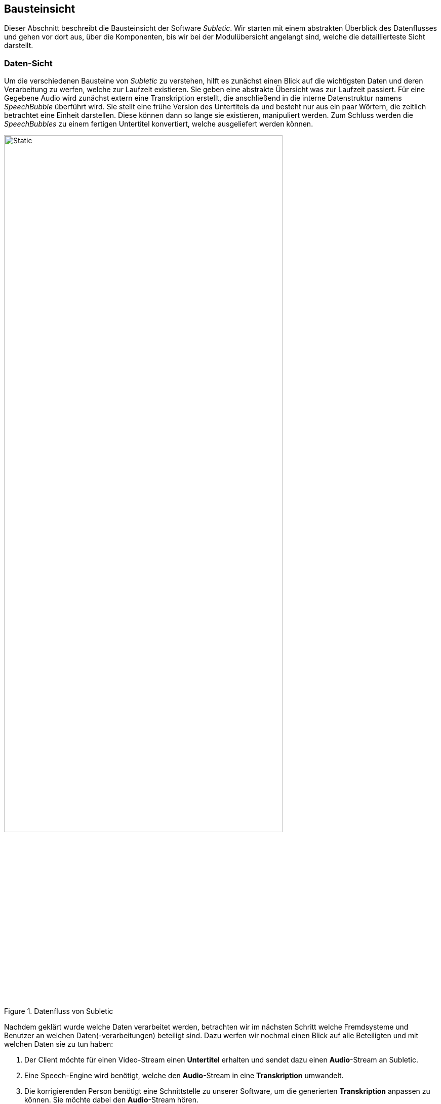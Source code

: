 :imagesdir: ./img
<<<

== Bausteinsicht

Dieser Abschnitt beschreibt die Bausteinsicht der Software _Subletic_. Wir starten mit einem abstrakten Überblick des Datenflusses und gehen vor dort aus, über die Komponenten, bis wir bei der Modulübersicht angelangt sind, welche die detaillierteste Sicht darstellt.

=== Daten-Sicht

Um die verschiedenen Bausteine von _Subletic_ zu verstehen, hilft es zunächst einen Blick auf die wichtigsten Daten und deren Verarbeitung zu werfen, welche zur Laufzeit existieren. Sie geben eine abstrakte Übersicht was zur Laufzeit passiert. Für eine Gegebene Audio wird zunächst extern eine Transkription erstellt, die anschließend in die interne Datenstruktur namens _SpeechBubble_ überführt wird. Sie stellt eine frühe Version des Untertitels da und besteht nur aus ein paar Wörtern, die zeitlich betrachtet eine Einheit darstellen. Diese können dann so lange sie existieren, manipuliert werden. Zum Schluss werden die _SpeechBubbles_ zu einem fertigen Untertitel konvertiert, welche ausgeliefert werden können.

.Datenfluss von Subletic
image::Datenfluss.drawio.svg[Static,80%,align="center"]

Nachdem geklärt wurde welche Daten verarbeitet werden, betrachten wir im nächsten Schritt welche Fremdsysteme und Benutzer an welchen Daten(-verarbeitungen) beteiligt sind. Dazu werfen wir nochmal einen Blick auf alle Beteiligten und mit welchen Daten sie zu tun haben:

****
1. Der Client möchte für einen Video-Stream einen **Untertitel** erhalten und sendet dazu einen **Audio**-Stream an Subletic.
2. Eine Speech-Engine wird benötigt, welche den **Audio**-Stream in eine **Transkription** umwandelt. 
3. Die korrigierenden Person benötigt eine Schnittstelle zu unserer Software, um die generierten **Transkription** anpassen zu können. Sie möchte dabei den **Audio**-Stream hören.
****

Da die Audio-Daten von allen Parteien verwendet werden, findet die Verarbeitung im Backend statt mit dem alle interagieren können. Da die generierte Transkription, sowie auch der fertige Untertitel, für das direkte Bearbeiten eher unhandlich ist, fügen wir eine neue interne Datenstruktur namens _SpeechBubble_ ein, die als Mittelstück dient. Alle drei Daten-Typen liegen ebenfalls im Backend, um die verschiedenen Parteien verbinden zu können. Anders als bei den Fremdsystemen, benötigt die korrigierende Person ein graphisches Interface, um die _SpeechBubbles_ bearbeiten zu können. Dazu wird ein Frontend benötigt, über das auch der Audio-Stream abgespielt werden kann. Da nun die Software aus zwei Bereichen besteht, benötigen wir nun zusätzliche Schnittstellen, um Frontend und Backend zu verbinden.

=== Ebene 1 - Komponenten-Sicht

Wir gehen nun eine Ebene tiefer und betrachten welche Komponenten nötig sind, um die verschiedenen Daten entgegenzunehmen, zu verwalten, zu verarbeiten und weiterzuschicken. Neben den API-Bereichen die für die Kommunikation mit den Fremdsystemen benötigt werden, tauchen die Domänen: _Audio_, _SpeechBubble_ und _Configuration_ in Backend und Frontend auf. Sie stellen die Grundpfeiler unserer Software-Architektur dar.

==== Backend

Unser ASP.NET-Backend besteht aus vier Komponenten. Die _Client-Communication_-API kapselt die Kommunikation mit unserem Client. Sie empfängt den eingehenden Audio-Stream und überträgt den fertigen Untertitel zurück. Die _Audio_-Domäne erhält von der _Client-Communication_-API den Audio-Stream und leitet diesen direkt weiter an unsere Speech-Engine. Diese antwortet mit einer Transkription, welche später als Untertitel dient. Die rohe Transkription wird anschließend an die _SpeechBubble_-Domäne weitergeleitet, wo sie zur internen _SpeechBubble_-Datenstruktur übersetzt wird. Diese stellt eine früher Version der Untertitel dar, welche benötigt wird um Teile des Untertitels zu korrigieren. Nach Ablauf einer bestimmten, einstellbaren Zeit, werden einzelne _SpeechBubbles_ zu einem echten Untertitel umgewandelt und mit Hilfe der _Client-Communication_-API an den Client ausgeliefert. 

.Komponenten-Sicht des Backends
image::Bausteinsicht_1_Backend.drawio.svg[Static,80%,align="center"]

Dieser Kreislauf läuft autonom ab, kann jedoch durch die korrigierende Person bei Bedarf ergänzt werden. Dazu wird die _Frontend-Communication_-API benötigt, welche die Kommunikation mit dem Frontend übernimmt. Zunächst wird diese durch die _Audio_-Domäne dafür genutzt den Audio-Stream an das Frontend weiter zu leiten, sodass dieser gehört werden kann. Außerdem wird die _Frontend-Communication_-API genutzt um neue _SpeechBubbles_ an das Frontend zu senden, um korrigierte _SpeechBubbles_ zu empfangen und über das Ableben von _SpeechBubbles_ zu informieren.

==== Frontend

Unser Angular-Frontend besteht aus vier Komponenten. Analog zum Backend, wird die _Backend-Communication_-API genutzt um Daten zum Backend zu Senden oder entgegenzunehmen. Der empfangene Audio-Stream wird innerhalb der _Audio_-Domäne verarbeitet, modifiziert und für die korrigierenden Person abgespielt. Gleiches gilt für die empfangenen SpeechBubbles. Diese werden entgegengenommen und an die _SpeechBubble_-Domäne weitergeleitet. Stößt die korrigierende Person die Bearbeitung einer _SpeechBubble_ an, wird sie über den selben Weg an das Backend zurückgesendet. Wird ein Sprung in der Position des Audio-Streams (und daraus resultierend die Position des Cursors) ausgelöst, wird dies an die _Audio_-Domäne und die _SpeechBubble_-Domäne kommuniziert.

.Komponenten-Sicht des Frontends
image::Bausteinsicht_1_Frontend.drawio.svg[Static,80%,align="center"]

Isoliert davon wird die _Configuration_-Domäne genutzt, die Konfiguration der Software beim Start des Korrektur-Prozesses an alle betreffenden Komponenten und Fremdsysteme zu kommunizieren. So kann Initial ein _Soundslike-Dictionary_ als Tabellen-Datei übergeben und bearbeitet werden, um der _SpeechEngine_ bei der Erkennung schwieriger Wörter zu helfen. Außerdem werden _Initiale Parameter_, wie die Länge des Zeitintervalls in der eine Sprechblase existiert, hier übergeben. Die gebündelte Start-Konfiguration wird mit Hilfe der _Backend-Communication_-API an das Backend gesendet und damit die Software, beziehungsweise der Korrektur-Prozess gestartet.

=== Ebene 2 - Modul-Sicht

==== Backend

.Modul-Sicht des Backends
image::Bausteinsicht_2_Backend.drawio.svg[Static,80%,align="center"]

.Client-Communication
****
[options="header", cols=","]
|===
| Modul | Beschreibung
| ClientExchangeController | Hält den WebSocket zum Client
| IAvReceiverService | Empfängt den Audio-Stream vom Client und leitet ihn an den AvProcessingService weiter
| ISubtitleExportService | Hält den ISubtitleConverter und leitet die Untertitel an den Client weiter
| ISubtileConverter | Konvertiert SpeechBubbles zu Subtitles
|===
****

.SpeechBubble
****
[options="header", cols=","]
|===
| Modul | Beschreibung
| ISpeechBubbleService | Hält die SpeechBubbles bereit und bietet die Informationen dem Rest des Backends an.
| BufferTimeMonitor | Überwacht die Lebenszeit der SpeechBubbles und stößt die Konvertierung in Untertitel an, wenn sie abgelaufen sind.
| IWordProcessingService | Wandelt generierte Transkriptionen der Speech-Engine in SpeechBubbles um und fügt sie dem ISpeechBubbleService hinzu.
|===
****

.Frontend-Communication
****
[options="header", cols=","]
|===
| Modul | Beschreibung 
| ConfigurationController | Empfängt die Konfiguration
| SpeechBubbleController | Empfängt aktualisierte SpeechBubbles
| FrontendCommunicationService | Stellt Kommunikation mit Frontend ausgehend vom Backend bereit, wie das Bekanntmachen neuer SpeechBubbles. Hält den FrontendCommunicationHub.
| FrontendCommunicationHub | Kümmert sich um das Senden des Audio-Streams
|===
****

.Configuration
****
[options="header", cols=","]
|===
| Modul | Beschreibung
| ConfigurationService | Hält die durch das Frontend bereitgestellte Konfiguration bereit und bietet die Informationen dem Rest des Backends an.
|===
****

.Audio
****
[options="header", cols=","]
|===
| Modul | Beschreibung
| AvProcessingService | Kümmert sich um die Verarbeitung des Audio-Streams, wie das Umwandeln in in ein von Speechmatics verarbeitbares Audio-Format.
|===
****

.Speech-Engine
****
[options="header", cols=","]
|===
| Modul | Beschreibung
| SpeechmaticsConnectionService | Hält den WebSocketClient zur Speechmatics-API, und initialisiert die Verbindung.
| SpeechmaticsSendService | Übermittelt den Audio-Stream an die Speechmatics-API.
| SpeechmaticsResponseService | Empfängt die Transkription von der Speechmatics-API und leitet sie an den WordProcessingService weiter.
|===
****

==== Frontend

.Modul-Sicht des Frontends
image::Bausteinsicht_2_Frontend.drawio.svg[Static,80%,align="center"]

.SpeechBubble
****
[options="header", cols=","]
|===
| Modul | Beschreibung
| textSheet | 
| speechbubble |
| word | 
|===
****

.Configuration
****
[options="header", cols=","]
|===
| Modul | Beschreibung
| configuration.service |
| startPage |
| start-config |
| dictionary-editor |
| dictionary-row |
| dictionary-fs-loader |
| dictionary-popup |
| dictionary-export.interface |
| continue-popup |
|===
****

.Backend-Communication
****
[options="header", cols=","]
|===
| Modul | Beschreibung
| backendListener.service |
| backendProvider.service |
|===
****

.Audio
****
[options="header", cols=","]
|===
| Modul | Beschreibung
| audiohandler |
| audio.service |
| soundbox |
| slider-popup |
| speed-popup |
|===
****

.Device
****
[options="header", cols=","]
|===
| Modul | Beschreibung
| hid-control.service |
|===
****

.settings
****
[options="header", cols=","]
|===
| Modul | Beschreibung
| settings |
| settings.service |
|===
****